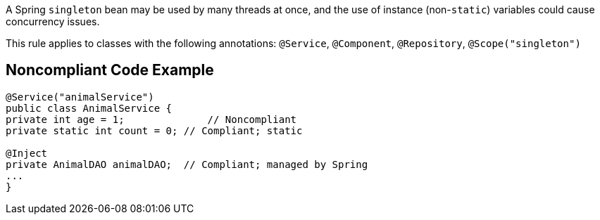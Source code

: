 A Spring ``++singleton++`` bean may be used by many threads at once, and the use of instance (non-``++static++``) variables could cause concurrency issues. 


This rule applies to classes with the following annotations: ``++@Service++``, ``++@Component++``, ``++@Repository++``, ``++@Scope("singleton")++``


== Noncompliant Code Example

----
@Service("animalService")
public class AnimalService {
private int age = 1;              // Noncompliant
private static int count = 0; // Compliant; static

@Inject
private AnimalDAO animalDAO;  // Compliant; managed by Spring
...
}
----

